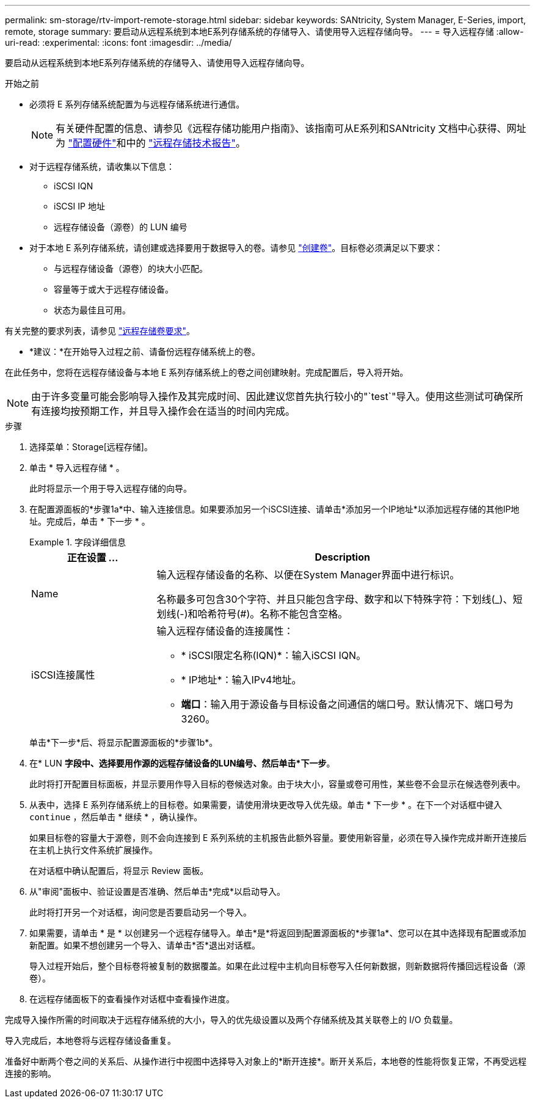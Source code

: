---
permalink: sm-storage/rtv-import-remote-storage.html 
sidebar: sidebar 
keywords: SANtricity, System Manager, E-Series, import, remote, storage 
summary: 要启动从远程系统到本地E系列存储系统的存储导入、请使用导入远程存储向导。 
---
= 导入远程存储
:allow-uri-read: 
:experimental: 
:icons: font
:imagesdir: ../media/


[role="lead"]
要启动从远程系统到本地E系列存储系统的存储导入、请使用导入远程存储向导。

.开始之前
* 必须将 E 系列存储系统配置为与远程存储系统进行通信。
+
[NOTE]
====
有关硬件配置的信息、请参见《远程存储功能用户指南》、该指南可从E系列和SANtricity 文档中心获得、网址为 https://docs.netapp.com/us-en/e-series/remote-storage-volumes/setup-remote-volumes-concept.html["配置硬件"^]和中的 https://www.netapp.com/pdf.html?item=/media/28697-tr-4893-deploy.pdf["远程存储技术报告"^]。

====
* 对于远程存储系统，请收集以下信息：
+
** iSCSI IQN
** iSCSI IP 地址
** 远程存储设备（源卷）的 LUN 编号


* 对于本地 E 系列存储系统，请创建或选择要用于数据导入的卷。请参见 link:create-volumes.html["创建卷"]。目标卷必须满足以下要求：
+
** 与远程存储设备（源卷）的块大小匹配。
** 容量等于或大于远程存储设备。
** 状态为最佳且可用。




有关完整的要求列表，请参见 link:rtv-remote-storage-volume-requirements.html["远程存储卷要求"]。

* *建议：*在开始导入过程之前、请备份远程存储系统上的卷。


在此任务中，您将在远程存储设备与本地 E 系列存储系统上的卷之间创建映射。完成配置后，导入将开始。

[NOTE]
====
由于许多变量可能会影响导入操作及其完成时间、因此建议您首先执行较小的"`test`"导入。使用这些测试可确保所有连接均按预期工作，并且导入操作会在适当的时间内完成。

====
.步骤
. 选择菜单：Storage[远程存储]。
. 单击 * 导入远程存储 * 。
+
此时将显示一个用于导入远程存储的向导。

. 在配置源面板的*步骤1a*中、输入连接信息。如果要添加另一个iSCSI连接、请单击*添加另一个IP地址*以添加远程存储的其他IP地址。完成后，单击 * 下一步 * 。
+
.字段详细信息
====
[cols="25h,~"]
|===
| 正在设置 ... | Description 


 a| 
Name
 a| 
输入远程存储设备的名称、以便在System Manager界面中进行标识。

名称最多可包含30个字符、并且只能包含字母、数字和以下特殊字符：下划线(_)、短划线(-)和哈希符号(#)。名称不能包含空格。



 a| 
iSCSI连接属性
 a| 
输入远程存储设备的连接属性：

** * iSCSI限定名称(IQN)*：输入iSCSI IQN。
** * IP地址*：输入IPv4地址。
** *端口*：输入用于源设备与目标设备之间通信的端口号。默认情况下、端口号为3260。


|===
====
+
单击*下一步*后、将显示配置源面板的*步骤1b*。

. 在* LUN *字段中、选择要用作源的远程存储设备的LUN编号、然后单击*下一步*。
+
此时将打开配置目标面板，并显示要用作导入目标的卷候选对象。由于块大小，容量或卷可用性，某些卷不会显示在候选卷列表中。

. 从表中，选择 E 系列存储系统上的目标卷。如果需要，请使用滑块更改导入优先级。单击 * 下一步 * 。在下一个对话框中键入 `continue` ，然后单击 * 继续 * ，确认操作。
+
如果目标卷的容量大于源卷，则不会向连接到 E 系列系统的主机报告此额外容量。要使用新容量，必须在导入操作完成并断开连接后在主机上执行文件系统扩展操作。

+
在对话框中确认配置后，将显示 Review 面板。

. 从"审阅"面板中、验证设置是否准确、然后单击*完成*以启动导入。
+
此时将打开另一个对话框，询问您是否要启动另一个导入。

. 如果需要，请单击 * 是 * 以创建另一个远程存储导入。单击*是*将返回到配置源面板的*步骤1a*、您可以在其中选择现有配置或添加新配置。如果不想创建另一个导入、请单击*否*退出对话框。
+
导入过程开始后，整个目标卷将被复制的数据覆盖。如果在此过程中主机向目标卷写入任何新数据，则新数据将传播回远程设备（源卷）。

. 在远程存储面板下的查看操作对话框中查看操作进度。


完成导入操作所需的时间取决于远程存储系统的大小，导入的优先级设置以及两个存储系统及其关联卷上的 I/O 负载量。

导入完成后，本地卷将与远程存储设备重复。

准备好中断两个卷之间的关系后、从操作进行中视图中选择导入对象上的*断开连接*。断开关系后，本地卷的性能将恢复正常，不再受远程连接的影响。
